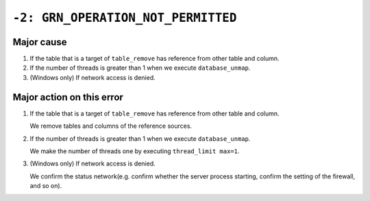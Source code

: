 .. -*- rst -*-

``-2: GRN_OPERATION_NOT_PERMITTED``
===================================

Major cause
-----------

1. If the table that is a target of ``table_remove`` has reference from other table and column.
2. If the number of threads is greater than 1 when we execute ``database_unmap``.
3. (Windows only) If network access is denied.

Major action on this error
--------------------------

1. If the table that is a target of ``table_remove`` has reference from other table and column.

   We remove tables and columns of the reference sources.

2. If the number of threads is greater than 1 when we execute ``database_unmap``.

   We make the number of threads one by executing ``thread_limit max=1``.

3. (Windows only) If network access is denied.

   We confirm the status network(e.g. confirm whether the server process starting, confirm the setting of the firewall, and so on).
